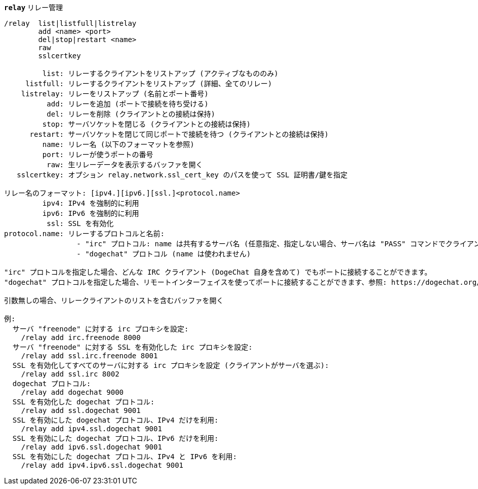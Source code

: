 //
// This file is auto-generated by script docgen.py.
// DO NOT EDIT BY HAND!
//
[[command_relay_relay]]
[command]*`relay`* リレー管理::

----
/relay  list|listfull|listrelay
        add <name> <port>
        del|stop|restart <name>
        raw
        sslcertkey

         list: リレーするクライアントをリストアップ (アクティブなもののみ)
     listfull: リレーするクライアントをリストアップ (詳細、全てのリレー)
    listrelay: リレーをリストアップ (名前とポート番号)
          add: リレーを追加 (ポートで接続を待ち受ける)
          del: リレーを削除 (クライアントとの接続は保持)
         stop: サーバソケットを閉じる (クライアントとの接続は保持)
      restart: サーバソケットを閉じて同じポートで接続を待つ (クライアントとの接続は保持)
         name: リレー名 (以下のフォーマットを参照)
         port: リレーが使うポートの番号
          raw: 生リレーデータを表示するバッファを開く
   sslcertkey: オプション relay.network.ssl_cert_key のパスを使って SSL 証明書/鍵を指定

リレー名のフォーマット: [ipv4.][ipv6.][ssl.]<protocol.name>
         ipv4: IPv4 を強制的に利用
         ipv6: IPv6 を強制的に利用
          ssl: SSL を有効化
protocol.name: リレーするプロトコルと名前:
                 - "irc" プロトコル: name は共有するサーバ名 (任意指定、指定しない場合、サーバ名は "PASS" コマンドでクライアントが送信するものと同じでなければいけません、"PASS" コマンドのフォーマットは "PASS server:password")
                 - "dogechat" プロトコル (name は使われません)

"irc" プロトコルを指定した場合、どんな IRC クライアント (DogeChat 自身を含めて) でもポートに接続することができます。
"dogechat" プロトコルを指定した場合、リモートインターフェイスを使ってポートに接続することができます、参照: https://dogechat.org/download/

引数無しの場合、リレークライアントのリストを含むバッファを開く

例:
  サーバ "freenode" に対する irc プロキシを設定:
    /relay add irc.freenode 8000
  サーバ "freenode" に対する SSL を有効化した irc プロキシを設定:
    /relay add ssl.irc.freenode 8001
  SSL を有効化してすべてのサーバに対する irc プロキシを設定 (クライアントがサーバを選ぶ):
    /relay add ssl.irc 8002
  dogechat プロトコル:
    /relay add dogechat 9000
  SSL を有効化した dogechat プロトコル:
    /relay add ssl.dogechat 9001
  SSL を有効にした dogechat プロトコル、IPv4 だけを利用:
    /relay add ipv4.ssl.dogechat 9001
  SSL を有効にした dogechat プロトコル、IPv6 だけを利用:
    /relay add ipv6.ssl.dogechat 9001
  SSL を有効にした dogechat プロトコル、IPv4 と IPv6 を利用:
    /relay add ipv4.ipv6.ssl.dogechat 9001
----
